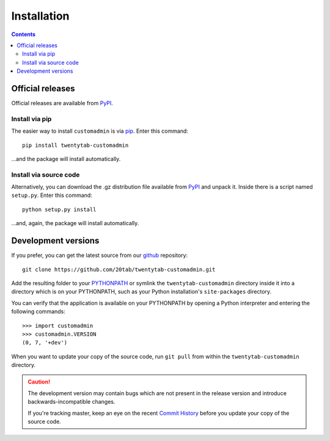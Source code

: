 ============
Installation
============

.. contents::
   :depth: 3


-----------------
Official releases
-----------------
Official releases are available from `PyPI`_.

.. _`PyPI`: https://pypi.python.org/pypi/twentytab-customadmin/


Install via pip
===============
The easier way to install ``customadmin`` is via `pip`_. Enter this command::

    pip install twentytab-customadmin

...and the package will install automatically.

.. _`pip`: https://pypi.python.org/pypi/pip/


Install via source code
=======================
Alternatively, you can download the .gz distribution file available from `PyPI`_ and unpack it. Inside there is a script named ``setup.py``. Enter this command::

    python setup.py install

...and, again, the package will install automatically.

.. _`PyPI`: https://pypi.python.org/pypi/twentytab-customadmin/

--------------------
Development versions
--------------------
If you prefer, you can get the latest source from our `github`_ repository::

   git clone https://github.com/20tab/twentytab-customadmin.git

Add the resulting folder to your `PYTHONPATH`_ or symlink the ``twentytab-customadmin`` directory
inside it into a directory which is on your PYTHONPATH, such as your Python
installation's ``site-packages`` directory.

You can verify that the application is available on your PYTHONPATH by
opening a Python interpreter and entering the following commands::

   >>> import customadmin
   >>> customadmin.VERSION
   (0, 7, '+dev')

When you want to update your copy of the source code, run ``git pull``
from within the ``twentytab-customadmin`` directory.

.. caution::

   The development version may contain bugs which are not present in the
   release version and introduce backwards-incompatible changes.

   If you're tracking master, keep an eye on the recent `Commit History`_
   before you update your copy of the source code.

.. _`github`: https://github.com/20tab/twentytab-customadmin
.. _`PYTHONPATH`: http://docs.python.org/tut/node8.html#SECTION008110000000000000000
.. _`Commit History`: https://github.com/20tab/twentytab-customadmin/commits/master
